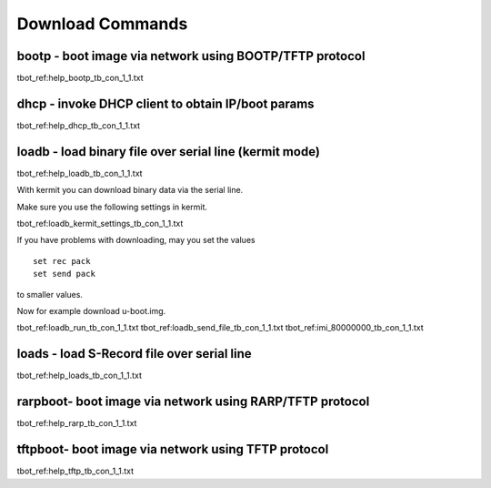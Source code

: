Download Commands
-----------------

bootp - boot image via network using BOOTP/TFTP protocol
........................................................

tbot_ref:help_bootp_tb_con_1_1.txt

dhcp - invoke DHCP client to obtain IP/boot params
..................................................

tbot_ref:help_dhcp_tb_con_1_1.txt

.. raw:: pdf

   PageBreak

loadb - load binary file over serial line (kermit mode)
.......................................................

tbot_ref:help_loadb_tb_con_1_1.txt

With kermit you can download binary data via the serial line.

Make sure you use the following settings in kermit.

tbot_ref:loadb_kermit_settings_tb_con_1_1.txt

If you have problems with downloading, may you set the values

::

  set rec pack
  set send pack

to smaller values.

Now for example download u-boot.img.

tbot_ref:loadb_run_tb_con_1_1.txt
tbot_ref:loadb_send_file_tb_con_1_1.txt
tbot_ref:imi_80000000_tb_con_1_1.txt


.. raw:: pdf

   PageBreak

loads - load S-Record file over serial line
...........................................

tbot_ref:help_loads_tb_con_1_1.txt

rarpboot- boot image via network using RARP/TFTP protocol
.........................................................

tbot_ref:help_rarp_tb_con_1_1.txt

tftpboot- boot image via network using TFTP protocol
....................................................

tbot_ref:help_tftp_tb_con_1_1.txt
